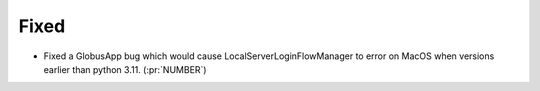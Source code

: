 
Fixed
~~~~~

- Fixed a GlobusApp bug which would cause LocalServerLoginFlowManager to error on
  MacOS when versions earlier than python 3.11. (:pr:`NUMBER`)
